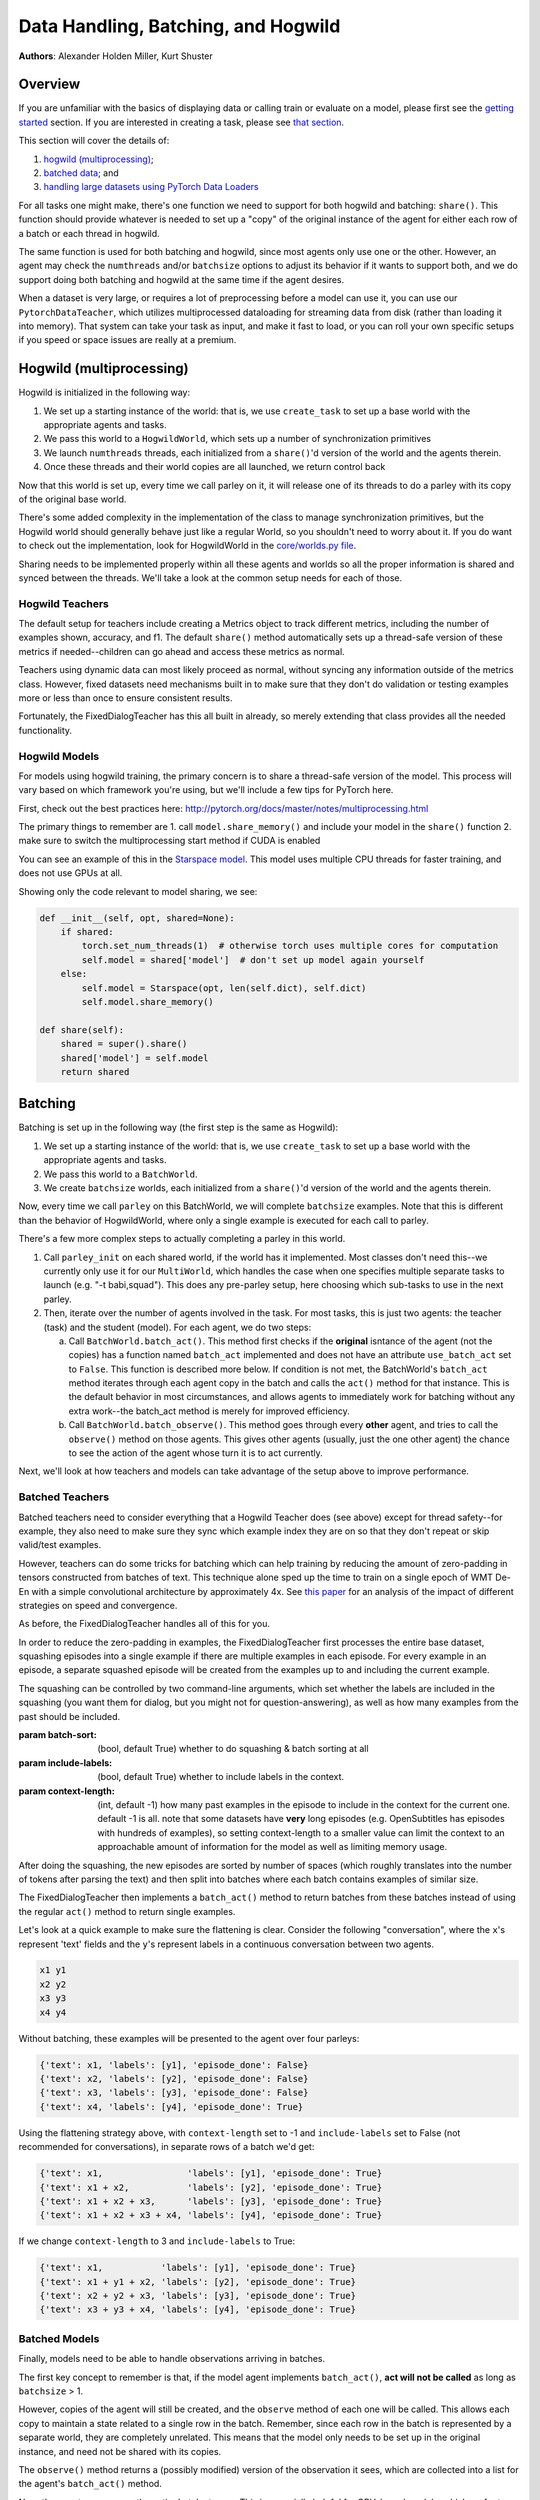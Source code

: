..
  Copyright (c) 2017-present, Facebook, Inc.
  All rights reserved.
  This source code is licensed under the BSD-style license found in the
  LICENSE file in the root directory of this source tree. An additional grant
  of patent rights can be found in the PATENTS file in the same directory.

Data Handling, Batching, and Hogwild
====================================
**Authors**: Alexander Holden Miller, Kurt Shuster


Overview
^^^^^^^^

If you are unfamiliar with the basics of displaying data or
calling train or evaluate on a model, please first see
the `getting started <tutorial_basic.html>`_ section.
If you are interested in creating a task, please see 
`that section <tutorial_task.html>`_.

This section will cover the details of:

1) `hogwild (multiprocessing) <#id1>`_;

2) `batched data <#batching>`_; and

3) `handling large datasets using PyTorch Data Loaders <#multiprocessed-pytorch-dataloader>`_


For all tasks one might make,
there's one function we need to support for both hogwild and batching: ``share()``. 
This function should provide whatever is needed to set up a "copy" of the original
instance of the agent for either each row of a batch or each thread in hogwild.

The same function is used for both batching and hogwild, since most agents only
use one or the other. However, an agent may check the ``numthreads`` and/or
``batchsize`` options to adjust its behavior if it wants to support both, and
we do support doing both batching and hogwild at the same time if the agent
desires.

When a dataset is very large, or requires a lot of preprocessing before a model
can use it, you can use our ``PytorchDataTeacher``, which utilizes multiprocessed
dataloading for streaming data from disk (rather than loading it into memory).
That system can take your task as input, and make it fast to load, or you can roll your own specific
setups if you speed or space issues are really at a premium.





Hogwild (multiprocessing)
^^^^^^^^^^^^^^^^^^^^^^^^^
Hogwild is initialized in the following way:

1. We set up a starting instance of the world: that is, we use ``create_task``
   to set up a base world with the appropriate agents and tasks.
2. We pass this world to a ``HogwildWorld``, which sets up a number of
   synchronization primitives
3. We launch ``numthreads`` threads, each initialized from a ``share()``'d
   version of the world and the agents therein.
4. Once these threads and their world copies are all launched, we return control back

Now that this world is set up, every time we call parley on it, it will release
one of its threads to do a parley with its copy of the original base world.

There's some added complexity in the implementation of the class to manage
synchronization primitives, but the Hogwild world should generally behave just
like a regular World, so you shouldn't need to worry about it. If you do want
to check out the implementation, look for HogwildWorld in the `core/worlds.py file
<https://github.com/facebookresearch/ParlAI/blob/master/parlai/core/worlds.py>`_.

Sharing needs to be implemented properly within all these agents and worlds so
all the proper information is shared and synced between the threads. We'll take
a look at the common setup needs for each of those.


Hogwild Teachers
~~~~~~~~~~~~~~~~
The default setup for teachers include creating a Metrics object to track
different metrics, including the number of examples shown, accuracy, and f1.
The default ``share()`` method automatically sets up a thread-safe version of
these metrics if needed--children can go ahead and access these metrics as normal.

Teachers using dynamic data can most likely proceed as normal, without syncing
any information outside of the metrics class. However, fixed datasets need
mechanisms built in to make sure that they don't do validation or testing
examples more or less than once to ensure consistent results.

Fortunately, the FixedDialogTeacher has this all built in already,
so merely extending that class provides all the needed functionality.


Hogwild Models
~~~~~~~~~~~~~~
For models using hogwild training, the primary concern is to share a thread-safe
version of the model. This process will vary based on which framework you're
using, but we'll include a few tips for PyTorch here.

First, check out the best practices here:
http://pytorch.org/docs/master/notes/multiprocessing.html

The primary things to remember are
1. call ``model.share_memory()`` and include your model in the ``share()`` function
2. make sure to switch the multiprocessing start method if CUDA is enabled

You can see an example of this in the `Starspace model
<https://github.com/facebookresearch/ParlAI/blob/master/parlai/agents/starspace/starspace.py>`_.
This model uses multiple CPU threads for faster training, and does not use GPUs at all.

Showing only the code relevant to model sharing, we see:

.. code-block:: python

    def __init__(self, opt, shared=None):
        if shared:
            torch.set_num_threads(1)  # otherwise torch uses multiple cores for computation
            self.model = shared['model']  # don't set up model again yourself
        else:
            self.model = Starspace(opt, len(self.dict), self.dict)
            self.model.share_memory()

    def share(self):
        shared = super().share()
        shared['model'] = self.model
        return shared


Batching
^^^^^^^^
Batching is set up in the following way (the first step is the same as Hogwild):

1. We set up a starting instance of the world: that is, we use ``create_task``
   to set up a base world with the appropriate agents and tasks.
2. We pass this world to a ``BatchWorld``.
3. We create ``batchsize`` worlds, each initialized from a ``share()``'d
   version of the world and the agents therein.

Now, every time we call ``parley`` on this BatchWorld, we will complete ``batchsize`` examples.
Note that this is different than the behavior of HogwildWorld, where only a
single example is executed for each call to parley.

There's a few more complex steps to actually completing a parley in this world.

1. Call ``parley_init`` on each shared world, if the world has it implemented.
   Most classes don't need this--we currently only use it for our ``MultiWorld``,
   which handles the case when one specifies multiple separate tasks to launch
   (e.g. "-t babi,squad"). This does any pre-parley setup, here choosing which
   sub-tasks to use in the next parley.
2. Then, iterate over the number of agents involved in the task. For most tasks,
   this is just two agents: the teacher (task) and the student (model). For each
   agent, we do two steps:

   a. Call ``BatchWorld.batch_act()``. This method first checks if the **original**
      isntance of the agent (not the copies) has a function named ``batch_act``
      implemented and does not have an attribute ``use_batch_act`` set to ``False``.
      This function is described more below. If condition is not met,
      the BatchWorld's ``batch_act`` method iterates through each agent copy in the
      batch and calls the ``act()`` method for that instance.
      This is the default behavior in most circumstances, and allows agents to
      immediately work for batching without any extra work--the batch_act method
      is merely for improved efficiency.
   b. Call ``BatchWorld.batch_observe()``. This method goes through every **other**
      agent, and tries to call the ``observe()`` method on those agents. This gives
      other agents (usually, just the one other agent) the chance to see the action
      of the agent whose turn it is to act currently.

Next, we'll look at how teachers and models can take advantage of the setup
above to improve performance.



Batched Teachers
~~~~~~~~~~~~~~~~
Batched teachers need to consider everything that a Hogwild Teacher does (see above)
except for thread safety--for example, they also need to make sure they sync
which example index they are on so that they don't repeat or skip valid/test examples.

However, teachers can do some tricks for batching which can help training by
reducing the amount of zero-padding in tensors constructed from batches of text.
This technique alone sped up the time to train on a single epoch of WMT De-En
with a simple convolutional architecture by approximately 4x.
See `this paper <https://arxiv.org/abs/1706.05765>`__ for an analysis of the
impact of different strategies on speed and convergence.

As before, the FixedDialogTeacher handles all of this for you.

In order to reduce the zero-padding in examples, the FixedDialogTeacher first
processes the entire base dataset, squashing episodes into a single example
if there are multiple examples in each episode. For every example
in an episode, a separate squashed episode will be created from the examples up
to and including the current example.

The squashing can be controlled by two command-line arguments, which set
whether the labels are included in the squashing (you want them for dialog,
but you might not for question-answering),
as well as how many examples from the past should be included.

:param batch-sort: (bool, default True) whether to do squashing & batch sorting at all
:param include-labels: (bool, default True) whether to include labels in the context.
:param context-length: (int, default -1) how many past examples in the episode to
                       include in the context for the current one. default -1 is all.
                       note that some datasets have **very** long episodes (e.g.
                       OpenSubtitles has episodes with hundreds of examples), so
                       setting context-length to a smaller value can limit the
                       context to an approachable amount of information for the model
                       as well as limiting memory usage.

After doing the squashing, the new episodes are sorted by number of spaces
(which roughly translates into the number of tokens after parsing the text)
and then split into batches where each batch contains examples of similar size.

The FixedDialogTeacher then implements a ``batch_act()`` method to return batches
from these batches instead of using the regular ``act()`` method to return single examples.

Let's look at a quick example to make sure the flattening is clear.
Consider the following "conversation", where the ``x``'s represent 'text' fields
and the ``y``'s represent labels in a continuous conversation between two agents.

.. code-block:: python

  x1 y1
  x2 y2
  x3 y3
  x4 y4

Without batching, these examples will be presented to the agent over four parleys:

.. code-block:: python

    {'text': x1, 'labels': [y1], 'episode_done': False}
    {'text': x2, 'labels': [y2], 'episode_done': False}
    {'text': x3, 'labels': [y3], 'episode_done': False}
    {'text': x4, 'labels': [y4], 'episode_done': True}

Using the flattening strategy above, with ``context-length`` set to -1 and
``include-labels`` set to False (not recommended for conversations),
in separate rows of a batch we'd get:

.. code-block:: python

    {'text': x1,                'labels': [y1], 'episode_done': True}
    {'text': x1 + x2,           'labels': [y2], 'episode_done': True}
    {'text': x1 + x2 + x3,      'labels': [y3], 'episode_done': True}
    {'text': x1 + x2 + x3 + x4, 'labels': [y4], 'episode_done': True}

If we change ``context-length`` to 3 and ``include-labels`` to True:

.. code-block:: python

    {'text': x1,           'labels': [y1], 'episode_done': True}
    {'text': x1 + y1 + x2, 'labels': [y2], 'episode_done': True}
    {'text': x2 + y2 + x3, 'labels': [y3], 'episode_done': True}
    {'text': x3 + y3 + x4, 'labels': [y4], 'episode_done': True}


Batched Models
~~~~~~~~~~~~~~
Finally, models need to be able to handle observations arriving in batches.

The first key concept to remember is that, if the model agent implements
``batch_act()``, **act will not be called** as long as ``batchsize`` > 1.

However, copies of the agent will still be created, and the ``observe`` method
of each one will be called. This allows each copy to maintain a state related
to a single row in the batch. Remember, since each row in the batch is represented
by a separate world, they are completely unrelated. This means that the model
only needs to be set up in the original instance, and need not be shared with
its copies.

The ``observe()`` method returns a (possibly modified) version of the observation
it sees, which are collected into a list for the agent's ``batch_act()`` method.

Now, the agent can process the entire batch at once. This is especially helpful
for GPU-based models, which prefer to process more examples at a time.

Tip: if you implement ``batch_act()``, your ``act()`` method can just call ``batchact()``
and pass the observation it is supposed to process in a list of length 1.

Multiprocessed Pytorch Dataloader
^^^^^^^^^^^^^^^^^^^^^^^^^^^^^^^^^
For large datasets, where it is best to stream from disk during training
rather than load initially into memory, we provide a teacher that utilizes pytorch data loading.

(Note: the module `here <https://github.com/facebookresearch/ParlAI/blob/master/parlai/core/pytorch_data_teacher.py>`__
contains all of the code discussed in this tutorial)

Pytorch Dataloading Intro
~~~~~~~~~~~~~~~~~~~~~~~~~
A Pytorch ``DataLoader`` is a dataloading mechanism that provides multiprocessed
loading of data from disk (as described `here <http://pytorch.org/tutorials/beginner/data_loading_tutorial.html>`__).
A ``DataLoader`` can be initialized with a variety of different options; the only
ones that concern us are ``dataset`` and ``collate_fn``.

The ``dataset`` is a
Pytorch ``Dataset`` (as described `here <http://pytorch.org/tutorials/beginner/data_loading_tutorial.html>`__),
which is a class that implements two functions: ``__getitem__(self, idx)`` and ``__len__(self)``.
As is readily apparent, the ``__getitem__`` method is given an ``idx`` and returns the
data item at that ``idx``, while the ``__len__`` method returns the length of the underlying dataset.
With a ``dataset``, the ``DataLoader`` then takes care of everything else.

The ``collate_fn`` is simply a way of formatting a batch of returned data items;
Pytorch provides a default ``collate_fn`` that turns data into tensors, but there
are many ways that one could want to batch data from the ``Dataset``.

Pytorch Dataloading in ParlAI
~~~~~~~~~~~~~~~~~~~~~~~~~~~~~

Implementation
++++++++++++++
The `PytorchDataTeacher <https://github.com/facebookresearch/ParlAI/blob/master/parlai/core/pytorch_data_teacher.py>`_
provides an implementation of both the ``dataset`` and ``collate_fn`` as specified above.

1. ``StreamDataset`` - this is the default ``dataset`` that we provide to the
``DataLoader``. The dataset is meant for streaming data - that is, data that
does not need to (or cannot) be loaded into memory before starting training, e.g.
datasets with millions of text examples, or datasets with thousands of images.

    a) ``__getitem__(self, idx)`` returns ``(index, ep)``, where ``index`` is the
        ``idx`` argument, and ``ep`` is the episode at that index in the dataset.
    b) ``__len__(self)``. returns the length of the dataset, multiplied by the
        number of iterations that we will go through the dataset. For non-training (i.e. validation
        and testing), the number of iterations is set to 1; otherwise, it is set to
        the number of epochs specified, or 1000 if the number of epochs is not
        specified.

2. ``default_collate`` - this function simply returns a list of ``(index, ep)``
pairs as they are returned from the ``__getitem__`` function above.

How to Use
++++++++++
The ``PytorchDataTeacher`` can be used with any dataset/task currently provided
on the ParlAI platform. There are two ways you can utilize the ``PytorchDataTeacher``
for your specific task. One involves using the ``StreamDataset`` that we have
provided; the other involves writing your own dataset. Each will be covered
step by step below. The important thing to know is that in the first case you **only**
need to write a teacher; in the second case, you **only** need to write a ``Dataset``.


PyTorch StreamDataset
*********************
1. Ensure that there is an appropriate teacher that already exists, which
can read the data saved on disk and produce an action/observation dict for any
agent.

2. Build the data such that it can be used by the ``StreamDataset``. There
are two ways of doing this:

  a) Run the following command::

      python examples/build_pytorch_data.py --pytorch-buildteacher <TEACHER> --datafile <DATAFILE> --datatype <DATATYPE>

  b) The following are the parameters to specify:

      1) ``--pytorch-buildteacher`` - This is simply the teacher of the task that you
          are using with the ``PytorchDataTeacher``

      2) ``--datafile`` - This is the path to the file that has the data
          you would like to be loading. **(Recommended)** Alternatively, in
          the teacher specified in the first argument, you can simply
          set the ``self.datafile`` attribute to the datafile, allowing you
          to not need to specify this command line argument

      3) ``--datatype`` - This is one of ``train, valid, test``, depending on
            what data you would like to use

  c) **(Recommended)** Simply run ``examples/train_model.py`` with the same
     arguments listed above; this will build the data first before running
     the training loop.

3. (*Preprocessing*) Sometimes, the preprocessing for the agent takes a considerable
amount of time in itself, and you want the data to simply be loaded preprocessed.
If you specify the ``--preprocess`` command line argument to be ``true``, then
the model/agent specified in the command line parameters will have its ``observe``
function called on each example; the data will then be saved for use specifically
with that model (setting this flag to ``true`` and then using another agent
will result in the data needing to be rebuilt).

4. Finally, when specifying the ``-t`` flag (i.e. "teacher" or "task"), simply
type ``-t pytorch_teacher``.

**Example**

The following is an example of how the above steps could be applied to
use this teacher with the ``bAbI`` dataset:

1. The ``bAbI`` teacher (``Task1kTeacher``) is implemented such that it can
read the ``bAbI`` data, and provide an action/observation dict to send to the agent.

2. Suppose the ``Task1kTeacher`` teacher sets its ``self.datafile`` to the
appropriate datafile. Also, suppose we want the ``seq2seq`` model to preprocess the data before we save it.
Then, you can build the pytorch data with one of the following commands:

    a) (Build before training)::

        python examples/build_pytorch_data.py -m seq2seq --pytorch-buildteacher
        babi:task10k:1 --pytorch-preprocess true

    b) **Recommended**::

        python examples/train_model.py -t pytorch_teacher
        --pytorch-buildteacher babi:task10k:1 -m seq2seq --pytorch-preprocess true

3. To specify a datafile rather than using the ``self.datafile`` attribute,
e.g. the validation set file, simply add the following:
``--datafile data/bAbI/tasks_1-20_v1-2/en-valid-10k-nosf/qa1_valid.txt``

Your Own PyTorch Dataset
************************
1. To use your own method of retrieving data (rather than the streaming data option),
you can simply subclass the Pytorch ``Dataset`` class (as specified `here <http://pytorch.org/tutorials/beginner/data_loading_tutorial.html>`_).
You can add this class anywhere you would like; a good place would be in the
``agents.py`` file for the task you are writing a ``Dataset`` for.

2. **(Optional)** The default ``collate_fn`` that will be used is the one
specified above in the ``PytorchDataTeacher``. If you would like to specify your
own ``collate_fn``, you can implement a static method ``collate`` in the **agent**
to which you will be providing the data. This function takes one argument, ``batch``, which
is a list of data items returned by your custom ``Dataset``, and returns a
collated batch.

3. Finally, you would need to specify the ``Dataset`` location on the command line
in the following fashion: ``--dataset path.to.dataset:DatasetClassName``. If you
name your custom dataset ``DefaultDataset``, then you do not need to specify the
``DatasetClassName``.

**Example**

An example of the above method is used for the VQA V1 task, with the
``mlb_vqa`` agent. Here is how it works in this example:

1. In the `VQA V1 agents file <https://github.com/facebookresearch/ParlAI/blob/master/parlai/tasks/vqa_v1/agents.py>`_,
there exists a ``VQADataset``, which subclasses ``Dataset`` (with the appropriate ``__len__`` and ``__getitem__`` methods).

2. In the `MLB VQA model file <https://github.com/facebookresearch/ParlAI/blob/master/parlai/agents/mlb_vqa/mlb_vqa.py>`_,
there is an implementation of ``collate`` that returns a processed batch of examples from the
list of examples provided by the ``VQADataset``.

3. Finally, to use the ``PytorchDataTeacher`` with the custom ``Dataset`` and
``collate``, run the following command::

  python examples/train_model.py -m mlb_vqa -t pytorch_teacher --dataset parlai.tasks.vqa_v1.agents

PyTorch Batch Sorting and Squashing
~~~~~~~~~~~~~~~~~~~~~~~~~~~~~~~~~~~
One of the benefits of using the ``StreamDataset`` described above when
using the ``PytorchDataTeacher`` is that you can achieve the benefits of
batch sorting and squashing (that is, reducing padding in batches by
providing the models with similarly sized batches) without having
to load the whole dataset into memory. We provide an on-the-fly
batch sorter that uses aggressive caching to create and provide
batches of similarly sized examples to models nearly as quickly (if not as quickly) as
can be provided without sorting.

To use the batch sorting method, just specify the following two command line
arguments:

1. ``--batch-sort-cache`` - set this parameter to either ``pop`` or ``index``;
this simply controls the method used for returning batches from a cache (either is fine)

2. ``--batch-length-range`` - this indicates the degree of variation allowed in
a batch; e.g., by how many characters each example in a cache will, at most, deviate.
A ``--batch-length-range`` of 5 would mean that each example in the batch
would differ by no more than 5 characters (in a text-based dataset).
